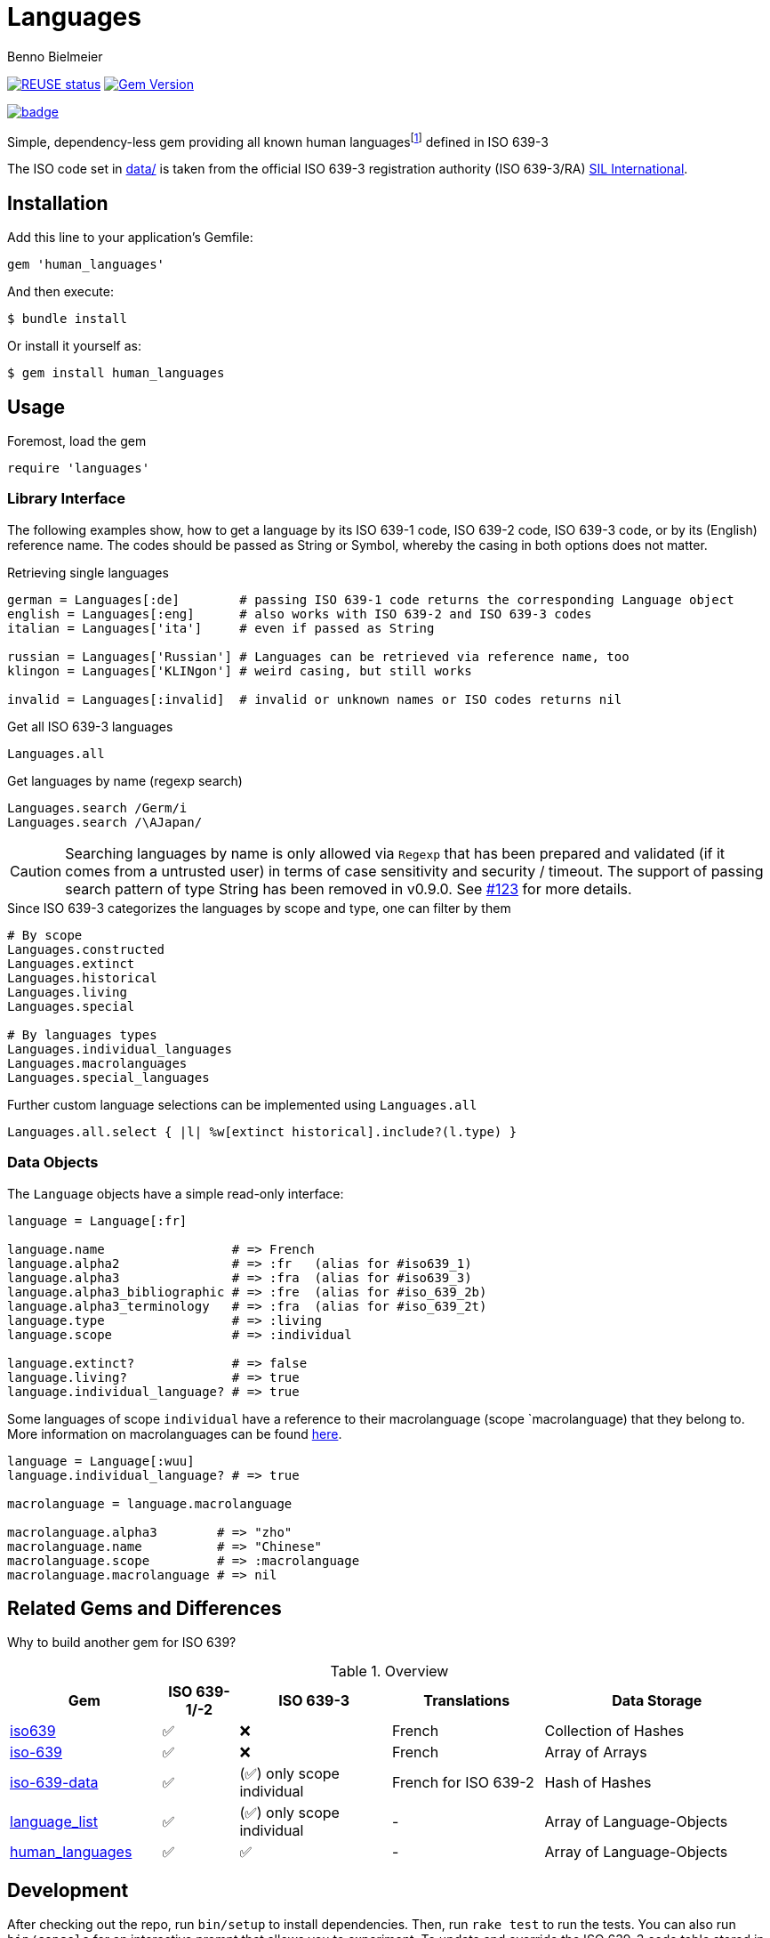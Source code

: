 = Languages
Benno Bielmeier
:source-language: ruby

image:https://api.reuse.software/badge/github.com/bbenno/languages[link="https://api.reuse.software/info/github.com/bbenno/languages", alt="REUSE status"]
image:https://badge.fury.io/rb/human_languages.svg["Gem Version", link="https://badge.fury.io/rb/human_languages"]

image:https://github.com/bbenno/languages/actions/workflows/main.yml/badge.svg[link="https://github.com/bbenno/languages/actions/workflows/main.yml"]

Simple, dependency-less gem providing all known human languagesfootnote:[This includes all individual languages already accounted for in ISO 639-2 as well as extinct, constructed, and historical languages.] defined in ISO 639-3

The ISO code set in link:data/[data/] is taken from the official ISO 639-3 registration authority (ISO 639-3/RA) https://iso639-3.sil.org/[SIL International].

== Installation

Add this line to your application’s Gemfile:
[source]
----
gem 'human_languages'
----

And then execute:
....
$ bundle install
....

Or install it yourself as:
....
$ gem install human_languages
....

== Usage

.Foremost, load the gem
[source]
require 'languages'

=== Library Interface

The following examples show, how to get a language by its ISO 639-1 code, ISO 639-2 code, ISO 639-3 code, or by its (English) reference name.
The codes should be passed as String or Symbol, whereby the casing in both options does not matter.

.Retrieving single languages
[source]
----
german = Languages[:de]        # passing ISO 639-1 code returns the corresponding Language object
english = Languages[:eng]      # also works with ISO 639-2 and ISO 639-3 codes
italian = Languages['ita']     # even if passed as String

russian = Languages['Russian'] # Languages can be retrieved via reference name, too
klingon = Languages['KLINgon'] # weird casing, but still works

invalid = Languages[:invalid]  # invalid or unknown names or ISO codes returns nil
----

.Get all ISO 639-3 languages
[source]
Languages.all

.Get languages by name (regexp search)
[source]
----
Languages.search /Germ/i
Languages.search /\AJapan/
----

[CAUTION]
--
Searching languages by name is only allowed via `Regexp` that has been prepared and validated (if it comes from a untrusted user) in terms of case sensitivity and security / timeout.
The support of passing search pattern of type String has been removed in v0.9.0.
See https://github.com/bbenno/languages/pull/123[#123] for more details.
--

.Since ISO 639-3 categorizes the languages by scope and type, one can filter by them
[source]
----
# By scope
Languages.constructed
Languages.extinct
Languages.historical
Languages.living
Languages.special

# By languages types
Languages.individual_languages
Languages.macrolanguages
Languages.special_languages
----

.Further custom language selections can be implemented using `Languages.all`
[source]
Languages.all.select { |l| %w[extinct historical].include?(l.type) }

=== Data Objects

The `Language` objects have a simple read-only interface:

[source]
----
language = Language[:fr]

language.name                 # => French
language.alpha2               # => :fr   (alias for #iso639_1)
language.alpha3               # => :fra  (alias for #iso639_3)
language.alpha3_bibliographic # => :fre  (alias for #iso_639_2b)
language.alpha3_terminology   # => :fra  (alias for #iso_639_2t)
language.type                 # => :living
language.scope                # => :individual

language.extinct?             # => false
language.living?              # => true
language.individual_language? # => true
----

Some languages of scope `individual` have a reference to their macrolanguage (scope `macrolanguage) that they belong to.
More information on macrolanguages can be found https://iso639-3.sil.org/about/scope#Macrolanguages[here].

[source]
----
language = Language[:wuu]
language.individual_language? # => true

macrolanguage = language.macrolanguage

macrolanguage.alpha3        # => "zho"
macrolanguage.name          # => "Chinese"
macrolanguage.scope         # => :macrolanguage
macrolanguage.macrolanguage # => nil
----

== Related Gems and Differences

Why to build another gem for ISO 639?

.Overview
[%header,cols="2,1,2,2,3"]
|===
|Gem
|ISO 639-1/-2
|ISO 639-3
|Translations
|Data Storage

|https://rubygems.org/gems/iso639[iso639]
|✅
|❌
|French
|Collection of Hashes

|https://rubygems.org/gems/iso-639[iso-639]
|✅
|❌
|French
|Array of Arrays

|https://rubygems.org/gems/iso-639-data[iso-639-data]
|✅
|(✅) only scope individual
|French for ISO 639-2
|Hash of Hashes

|https://rubygems.org/gems/language_list[language_list]
|✅
|(✅) only scope individual
|-
|Array of Language-Objects

|https://rubygems.org/gems/human_languages[human_languages]
|✅
|✅
|-
|Array of Language-Objects
|===

== Development

After checking out the repo, run `bin/setup` to install dependencies.
Then, run `rake test` to run the tests.
You can also run `bin/console` for an interactive prompt that allows you to experiment.
To update and override the ISO 639-3 code table stored in link:data/[`data/`] run `bin/update-data`.

To install this gem onto your local machine, run `bundle exec rake install`.
To release a new version, update the version number in `version.rb`, and then run `bundle exec rake release`, which will create a git tag for the version, push git commits and the created tag, and push the `.gem` file to https://rubygems.org[rubygems.org].

Following https://semver.org/[Semantic Versioning 2.0.0].

== Contributing

Bug reports and pull requests are welcome on GitHub at https://github.com/bbenno/languages.

== Legal

The gem is

* available as open source under the terms of the https://opensource.org/licenses/MIT[MIT License].
* https://reuse.software/[REUSE] compliant
* uses ISO 639-3 code table from http://www.iso639-3.sil.org/ under their https://iso639-3.sil.org/code_tables/download_tables#termsofuse[terms of use]

